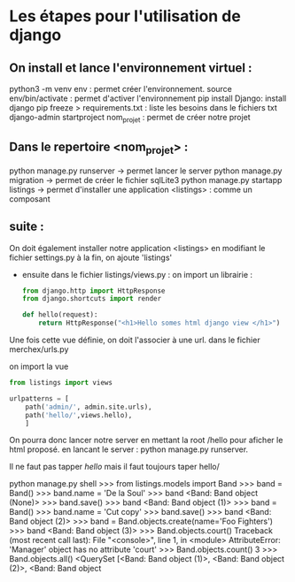 #+TITE: Cours Django
#+author: Cissé Aly
#+date: <2022-11-04 ven.>


* Les étapes pour l'utilisation de django
** On install et lance l'environnement virtuel :
python3 -m venv env : permet créer l'environnement.
source env/bin/activate : permet d'activer l'environnement
pip install Django: install django
pip freeze > requirements.txt : liste les besoins dans le fichiers txt
django-admin startproject nom_projet : permet de créer notre projet
** Dans le repertoire <nom_projet> :
python manage.py runserver -> permet lancer le server
python manage.py migration  -> permet de créer le fichier sqlLite3
python manage.py startapp listings -> permet d'installer une application <listings> : comme un composant


** suite :
On doit également installer notre application <listings> en modifiant le fichier settings.py
à la fin, on ajoute 'listings'

- ensuite dans le fichier listings/views.py :
  on import un librairie :

  #+begin_src  python
    from django.http import HttpResponse
    from django.shortcuts import render

    def hello(request):
        return HttpResponse("<h1>Hello somes html django view </h1>")
  #+end_src

Une fois cette vue définie, on doit l'associer à une url.
dans le fichier  merchex/urls.py

    on import la vue

    #+begin_src python
      from listings import views

      urlpatterns = [
          path('admin/', admin.site.urls),
          path('hello/',views.hello),
          ]
    #+end_src
  On pourra donc lancer notre server en mettant la root /hello pour aficher le html proposé.
  en lancant le server : python manage.py runserver.

  Il ne faut pas tapper /hello/ mais il faut toujours taper hello/



python manage.py shell
>>> from listings.models import Band
>>> band = Band()
>>> band.name = 'De la Soul'
>>> band
<Band: Band object (None)>
>>> band.save()
>>> band
<Band: Band object (1)>
>>> band = Band()
>>> band.name = 'Cut copy'
>>> band.save()
>>> band
<Band: Band object (2)>
>>> band = Band.objects.create(name='Foo Fighters')
>>> band
<Band: Band object (3)>
>>> Band.objects.court()
Traceback (most recent call last):
  File "<console>", line 1, in <module>
AttributeError: 'Manager' object has no attribute 'court'
>>> Band.objects.count()
3
>>> Band.objects.all()
<QuerySet [<Band: Band object (1)>, <Band: Band object (2)>, <Band: Band object
